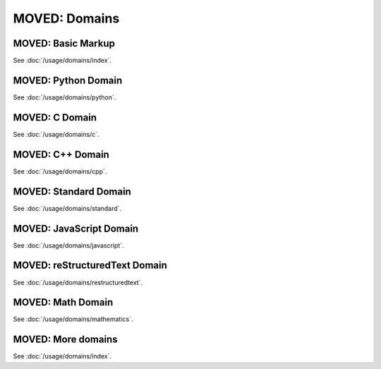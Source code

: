 ==============
MOVED: Domains
==============

MOVED: Basic Markup
-------------------

.. raw:: html

   <span id="basic-markup">
   <span id="basic-domain-markup">
   <span id="directive-default-domain">
   <span id="cross-referencing-syntax">

See :doc:`/usage/domains/index`.


MOVED: Python Domain
--------------------

.. raw:: html

   <span id="the-python-domain">
   <span id="python-domain">
   <span id="directive-py-module">
   <span id="directive-option-py-module-platform">
   <span id="directive-option-py-module-synopsis">
   <span id="directive-option-py-module-deprecated">
   <span id="directive-py-currentmodule">
   <span id="directive-py-function">
   <span id="directive-option-py-function-async">
   <span id="directive-option-py-function-canonical">
   <span id="directive-option-py-function-single-line-parameter-list">
   <span id="directive-option-py-function-single-line-type-parameter-list">
   <span id="directive-py-data">
   <span id="directive-option-py-data-type">
   <span id="directive-option-py-data-value">
   <span id="directive-option-py-data-canonical">
   <span id="directive-py-exception">
   <span id="index-0">
   <span id="directive-option-py-exception-final">
   <span id="directive-option-py-exception-single-line-parameter-list">
   <span id="directive-option-py-exception-single-line-type-parameter-list">
   <span id="directive-py-class">
   <span id="index-1">
   <span id="directive-option-py-class-canonical">
   <span id="directive-option-py-class-final">
   <span id="directive-option-py-class-single-line-parameter-list">
   <span id="directive-option-py-class-single-line-type-parameter-list">
   <span id="directive-py-attribute">
   <span id="directive-option-py-attribute-type">
   <span id="directive-option-py-attribute-value">
   <span id="directive-option-py-attribute-canonical">
   <span id="directive-py-property">
   <span id="directive-option-py-property-abstractmethod">
   <span id="directive-option-py-property-classmethod">
   <span id="directive-option-py-property-type">
   <span id="directive-py-method">
   <span id="directive-option-py-method-abstractmethod">
   <span id="directive-option-py-method-async">
   <span id="directive-option-py-method-canonical">
   <span id="directive-option-py-method-classmethod">
   <span id="directive-option-py-method-final">
   <span id="directive-option-py-method-single-line-parameter-list">
   <span id="directive-option-py-method-single-line-type-parameter-list">
   <span id="directive-option-py-method-staticmethod">
   <span id="directive-py-staticmethod">
   <span id="directive-py-classmethod">
   <span id="directive-py-decorator">
   <span id="directive-option-py-decorator-single-line-parameter-list">
   <span id="directive-option-py-decorator-single-line-type-parameter-list">
   <span id="directive-py-decoratormethod">
   <span id="python-signatures">
   <span id="signatures">
   <span id="index-2">
   <span id="index-3">
   <span id="info-field-lists">
   <span id="id1">
   <span id="cross-referencing-python-objects">
   <span id="python-roles">
   <span id="role-py-mod">
   <span id="role-py-func">
   <span id="role-py-data">
   <span id="role-py-const">
   <span id="role-py-class">
   <span id="role-py-meth">
   <span id="role-py-attr">
   <span id="role-py-exc">
   <span id="role-py-obj">

See :doc:`/usage/domains/python`.


MOVED: C Domain
---------------

.. raw:: html

   <span id="the-c-domain">
   <span id="c-domain">
   <span id="directive-c-member">
   <span id="directive-c-var">
   <span id="directive-c-function">
   <span id="directive-option-c-function-single-line-parameter-list">
   <span id="directive-c-macro">
   <span id="directive-option-c-macro-single-line-parameter-list">
   <span id="directive-c-struct">
   <span id="directive-c-union">
   <span id="directive-c-enum">
   <span id="directive-c-enumerator">
   <span id="directive-c-type">
   <span id="cross-referencing-c-constructs">
   <span id="c-roles">
   <span id="role-c-member">
   <span id="role-c-data">
   <span id="role-c-var">
   <span id="role-c-func">
   <span id="role-c-macro">
   <span id="role-c-struct">
   <span id="role-c-union">
   <span id="role-c-enum">
   <span id="role-c-enumerator">
   <span id="role-c-type">
   <span id="anonymous-entities">
   <span id="aliasing-declarations">
   <span id="directive-c-alias">
   <span id="directive-option-c-alias-maxdepth">
   <span id="directive-option-c-alias-noroot">
   <span id="inline-expressions-and-types">
   <span id="role-c-expr">
   <span id="role-c-texpr">
   <span id="namespacing">
   <span id="directive-c-namespace">
   <span id="directive-c-namespace-push">
   <span id="directive-c-namespace-pop">
   <span id="configuration-variables">

See :doc:`/usage/domains/c`.


MOVED: C++ Domain
-----------------

.. raw:: html

   <span id="cpp-domain">
   <span id="id2">
   <span id="directives-for-declaring-entities">
   <span id="directive-cpp-class">
   <span id="directive-cpp-struct">
   <span id="directive-cpp-function">
   <span id="directive-option-cpp-function-single-line-parameter-list">
   <span id="directive-cpp-member">
   <span id="directive-cpp-var">
   <span id="directive-cpp-type">
   <span id="directive-cpp-enum">
   <span id="directive-cpp-enum-struct">
   <span id="directive-cpp-enum-class">
   <span id="directive-cpp-enumerator">
   <span id="directive-cpp-union">
   <span id="directive-cpp-concept">
   <span id="options">
   <span id="id3">
   <span id="id4">
   <span id="directive-cpp-alias">
   <span id="directive-option-cpp-alias-maxdepth">
   <span id="directive-option-cpp-alias-noroot">
   <span id="constrained-templates">
   <span id="placeholders">
   <span id="template-introductions">
   <span id="id5">
   <span id="role-cpp-expr">
   <span id="role-cpp-texpr">
   <span id="id6">
   <span id="directive-cpp-namespace">
   <span id="directive-cpp-namespace-push">
   <span id="directive-cpp-namespace-pop">
   <span id="id7">
   <span id="cross-referencing">
   <span id="cpp-roles">
   <span id="role-cpp-any">
   <span id="role-cpp-class">
   <span id="role-cpp-struct">
   <span id="role-cpp-func">
   <span id="role-cpp-member">
   <span id="role-cpp-var">
   <span id="role-cpp-type">
   <span id="role-cpp-concept">
   <span id="role-cpp-enum">
   <span id="role-cpp-enumerator">
   <span id="declarations-without-template-parameters-and-template-arguments">
   <span id="overloaded-member-functions">
   <span id="templated-declarations">
   <span id="full-template-specialisations">
   <span id="partial-template-specialisations">
   <span id="id8">

See :doc:`/usage/domains/cpp`.


MOVED: Standard Domain
----------------------

.. raw:: html

   <span id="the-standard-domain">
   <span id="domains-std">
   <span id="directive-option">
   <span id="directive-envvar">
   <span id="directive-program">
   <span id="directive-describe">
   <span id="directive-object">

See :doc:`/usage/domains/standard`.


MOVED: JavaScript Domain
------------------------

.. raw:: html

   <span id="the-javascript-domain">
   <span id="directive-js-module">
   <span id="directive-js-function">
   <span id="directive-option-js-function-single-line-parameter-list">
   <span id="directive-js-method">
   <span id="directive-option-js-method-single-line-parameter-list">
   <span id="directive-js-class">
   <span id="directive-option-js-class-single-line-parameter-list">
   <span id="directive-js-data">
   <span id="directive-js-attribute">
   <span id="js-roles">
   <span id="role-js-mod">
   <span id="role-js-func">
   <span id="role-js-meth">
   <span id="role-js-class">
   <span id="role-js-data">
   <span id="role-js-attr">

See :doc:`/usage/domains/javascript`.


MOVED: reStructuredText Domain
------------------------------

.. raw:: html

   <span id="the-restructuredtext-domain">
   <span id="directive-rst-directive">
   <span id="directive-rst-directive-option">
   <span id="directive-option-rst-directive-option-type">
   <span id="directive-rst-role">
   <span id="rst-roles">
   <span id="role-rst-dir">
   <span id="role-rst-role">

See :doc:`/usage/domains/restructuredtext`.


MOVED: Math Domain
------------------

.. raw:: html

   <span id="the-math-domain">
   <span id="math-domain">
   <span id="role-math-numref">

See :doc:`/usage/domains/mathematics`.

MOVED: More domains
-------------------

.. raw:: html

   <span id="more-domains">

See :doc:`/usage/domains/index`.
